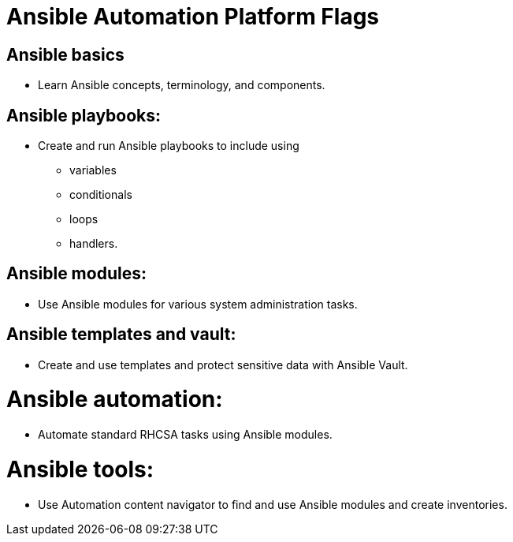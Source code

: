 = Ansible Automation Platform Flags
:prewrap!:

== Ansible basics

* Learn Ansible concepts, terminology, and components.

== Ansible playbooks: 

* Create and run Ansible playbooks to include using 
** variables
** conditionals
** loops
** handlers.

== Ansible modules:

* Use Ansible modules for various system administration tasks.

== Ansible templates and vault: 

* Create and use templates and protect sensitive data with Ansible Vault.

= Ansible automation: 

* Automate standard RHCSA tasks using Ansible modules.

= Ansible tools: 

* Use Automation content navigator to find and use Ansible modules and create inventories.
